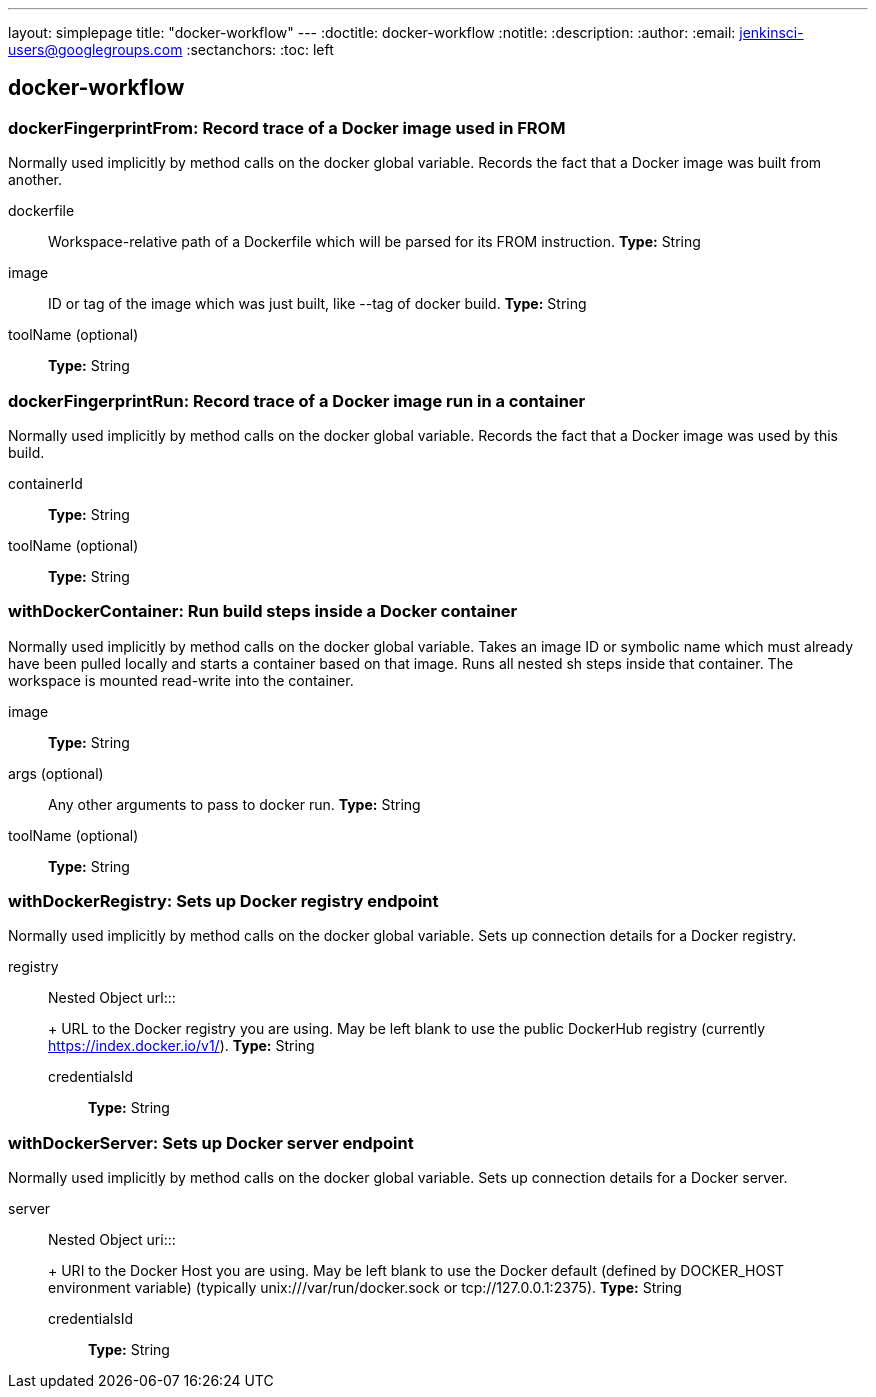 ---
layout: simplepage
title: "docker-workflow"
---
:doctitle: docker-workflow
:notitle:
:description:
:author:
:email: jenkinsci-users@googlegroups.com
:sectanchors:
:toc: left

== docker-workflow

=== +dockerFingerprintFrom+: Record trace of a Docker image used in FROM
====
Normally used implicitly by method calls on the docker global variable.
    Records the fact that a Docker image was built from another.
====
+dockerfile+::
+
Workspace-relative path of a Dockerfile which will be parsed for its FROM instruction.
*Type:* String


+image+::
+
ID or tag of the image which was just built, like --tag of docker build.
*Type:* String


+toolName+ (optional)::
+
*Type:* String




=== +dockerFingerprintRun+: Record trace of a Docker image run in a container
====
Normally used implicitly by method calls on the docker global variable.
    Records the fact that a Docker image was used by this build.
====
+containerId+::
+
*Type:* String


+toolName+ (optional)::
+
*Type:* String




=== +withDockerContainer+: Run build steps inside a Docker container
====
Normally used implicitly by method calls on the docker global variable.
    Takes an image ID or symbolic name which must already have been pulled locally
    and starts a container based on that image.
    Runs all nested sh steps inside that container.
    The workspace is mounted read-write into the container.
====
+image+::
+
*Type:* String


+args+ (optional)::
+
Any other arguments to pass to docker run.
*Type:* String


+toolName+ (optional)::
+
*Type:* String




=== +withDockerRegistry+: Sets up Docker registry endpoint
====
Normally used implicitly by method calls on the docker global variable.
    Sets up connection details for a Docker registry.
====
+registry+::
+
Nested Object
+url+:::
+
URL to the Docker registry you are using.
    May be left blank to use the public DockerHub registry
    (currently https://index.docker.io/v1/).
*Type:* String


+credentialsId+:::
+
*Type:* String






=== +withDockerServer+: Sets up Docker server endpoint
====
Normally used implicitly by method calls on the docker global variable.
    Sets up connection details for a Docker server.
====
+server+::
+
Nested Object
+uri+:::
+
URI to the Docker Host you are using.
    May be left blank to use the Docker default (defined by DOCKER_HOST environment variable)
    (typically unix:///var/run/docker.sock or tcp://127.0.0.1:2375).
*Type:* String


+credentialsId+:::
+
*Type:* String






